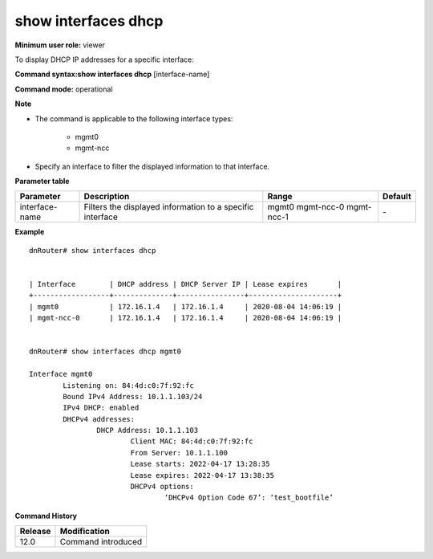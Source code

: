 show interfaces dhcp
--------------------

**Minimum user role:** viewer

To display DHCP IP addresses for a specific interface:

**Command syntax:show interfaces dhcp** [interface-name]

**Command mode:** operational



**Note**

- The command is applicable to the following interface types:

	- mgmt0

	- mgmt-ncc


- Specify an interface to filter the displayed information to that interface.

**Parameter table**

+-------------------+----------------------------------------------------------------+-----------------+-------------+
| Parameter         | Description                                                    | Range           | Default     |
+===================+================================================================+=================+=============+
| interface-name    | Filters the displayed information to a specific interface      | mgmt0           | \-          |
|                   |                                                                | mgmt-ncc-0      |             |
|                   |                                                                | mgmt-ncc-1      |             |
+-------------------+----------------------------------------------------------------+-----------------+-------------+

**Example**
::

	dnRouter# show interfaces dhcp


	| Interface        | DHCP address | DHCP Server IP | Lease expires       |
	+------------------+--------------+----------------+---------------------+
	| mgmt0            | 172.16.1.4   | 172.16.1.4     | 2020-08-04 14:06:19 |
	| mgmt-ncc-0       | 172.16.1.4   | 172.16.1.4     | 2020-08-04 14:06:19 |


	dnRouter# show interfaces dhcp mgmt0

	Interface mgmt0
		Listening on: 84:4d:c0:7f:92:fc
		Bound IPv4 Address: 10.1.1.103/24
		IPv4 DHCP: enabled
		DHCPv4 addresses:
			DHCP Address: 10.1.1.103
				Client MAC: 84:4d:c0:7f:92:fc
				From Server: 10.1.1.100
				Lease starts: 2022-04-17 13:28:35
				Lease expires: 2022-04-17 13:38:35
				DHCPv4 options:
					‘DHCPv4 Option Code 67’: ‘test_bootfile’


.. **Help line:** show interfaces dhcp

**Command History**

+---------+--------------------+
| Release | Modification       |
+=========+====================+
| 12.0    | Command introduced |
+---------+--------------------+
